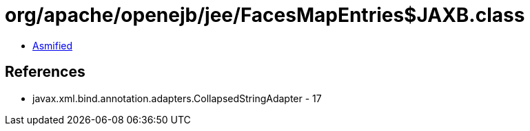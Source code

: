 = org/apache/openejb/jee/FacesMapEntries$JAXB.class

 - link:FacesMapEntries$JAXB-asmified.java[Asmified]

== References

 - javax.xml.bind.annotation.adapters.CollapsedStringAdapter - 17
